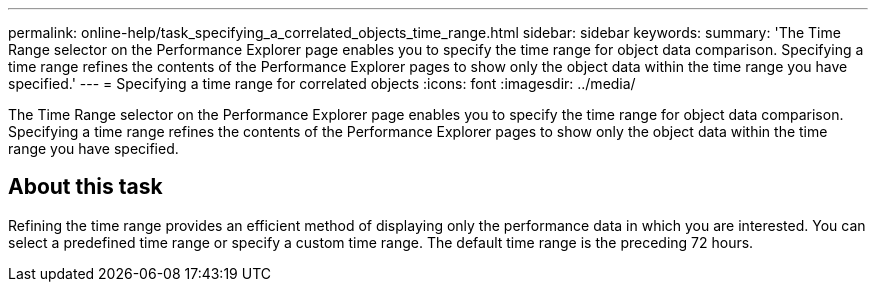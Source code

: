 ---
permalink: online-help/task_specifying_a_correlated_objects_time_range.html
sidebar: sidebar
keywords: 
summary: 'The Time Range selector on the Performance Explorer page enables you to specify the time range for object data comparison. Specifying a time range refines the contents of the Performance Explorer pages to show only the object data within the time range you have specified.'
---
= Specifying a time range for correlated objects
:icons: font
:imagesdir: ../media/

[.lead]
The Time Range selector on the Performance Explorer page enables you to specify the time range for object data comparison. Specifying a time range refines the contents of the Performance Explorer pages to show only the object data within the time range you have specified.

== About this task

Refining the time range provides an efficient method of displaying only the performance data in which you are interested. You can select a predefined time range or specify a custom time range. The default time range is the preceding 72 hours.
